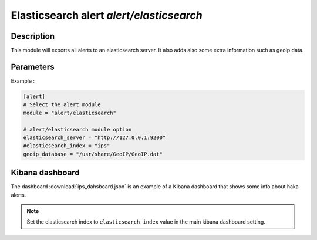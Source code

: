 .. This Source Code Form is subject to the terms of the Mozilla Public
.. License, v. 2.0. If a copy of the MPL was not distributed with this
.. file, You can obtain one at http://mozilla.org/MPL/2.0/.

Elasticsearch alert `alert/elasticsearch`
=========================================

Description
^^^^^^^^^^^

This module will exports all alerts to an elasticsearch server. It also adds also
some extra information such as geoip data.

Parameters
^^^^^^^^^^

.. describe:: elasticsearch_server

    Elasticsearch server address.
 
    .. warning:: Be careful not to create security rules that block elasticsearch traffic.


.. describe:: elasticsearch_index

    Elasticsearch index.

    .. note:: If this field is missing, Haka will use ``ips`` as default kibana index.

.. describe:: geoip_database

    Absolute file path to geoip data file. Optional field that provides
    geolocalization support.

Example :

.. code-block:: ini

    [alert]
    # Select the alert module
    module = "alert/elasticsearch"

    # alert/elasticsearch module option
    elasticsearch_server = "http://127.0.0.1:9200"
    #elasticsearch_index = "ips"
    geoip_database = "/usr/share/GeoIP/GeoIP.dat"

Kibana dashboard
^^^^^^^^^^^^^^^^

The dashboard :download:`ips_dahsboard.json` is an example of a Kibana dashboard that shows some info about haka alerts.

.. note:: Set the elasticsearch index to ``elasticsearch_index`` value in the main kibana dashboard setting.
